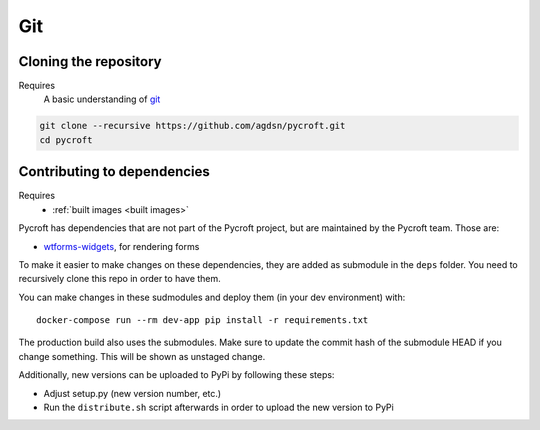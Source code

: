 Git
===

.. _cloned repository:

Cloning the repository
----------------------
Requires
    A basic understanding of `git <https://git-scm.com/>`__

.. code:: shell

    git clone --recursive https://github.com/agdsn/pycroft.git
    cd pycroft

Contributing to dependencies
----------------------------
Requires
    * :ref:`built images <built images>`

Pycroft has dependencies that are not part of the Pycroft project, but
are maintained by the Pycroft team. Those are:

-  `wtforms-widgets <https://github.com/agdsn/wtforms-widgets>`__, for
   rendering forms

To make it easier to make changes on these dependencies, they are added
as submodule in the ``deps`` folder. You need to recursively clone this
repo in order to have them.

You can make changes in these sudmodules and deploy them (in your dev
environment) with:

::

   docker-compose run --rm dev-app pip install -r requirements.txt

The production build also uses the submodules. Make sure to update the
commit hash of the submodule HEAD if you change something. This will be
shown as unstaged change.

Additionally, new versions can be uploaded to PyPi by following these
steps:

-  Adjust setup.py (new version number, etc.)
-  Run the ``distribute.sh`` script afterwards in order to upload the
   new version to PyPi
